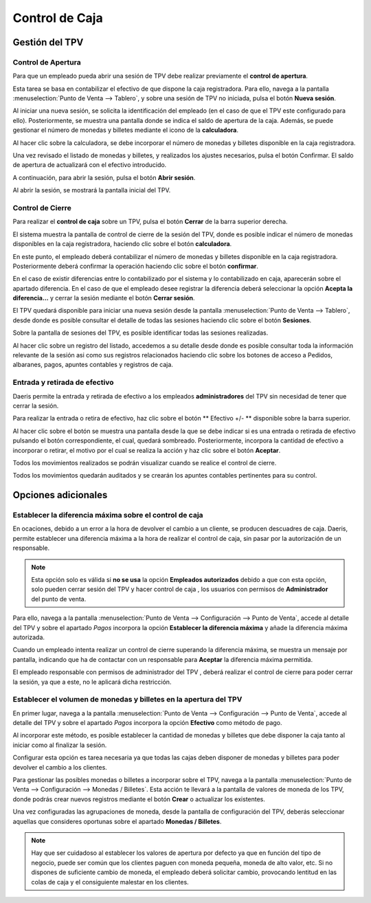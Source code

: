 ===============
Control de Caja
===============

Gestión del TPV
================

Control de Apertura
--------------------

Para que un empleado pueda abrir una sesión de TPV debe realizar previamente el **control de apertura**.

Esta tarea se basa en contabilizar el efectivo de que dispone la caja registradora. Para ello, navega a la pantalla
:menuselection:`Punto de Venta --> Tablero`, y sobre una sesión de TPV no iniciada, pulsa el botón **Nueva sesión**.

.. image:: control_caja/sesion.png
   :align: center
   :alt: Nueva sesión de TPV

Al iniciar una nueva sesión, se solicita la identificación del empleado (en el caso de que el TPV este configurado para ello).
Posteriormente, se muestra una pantalla donde se indica el saldo de apertura de la caja. Además, se
puede gestionar el número de monedas y billetes mediante el icono de la **calculadora**.

.. image:: control_caja/apertura_control.png
   :align: center
   :alt: Balance de apertura

Al hacer clic sobre la calculadora, se debe incorporar el número de monedas y billetes disponible en la caja
registradora.

.. image:: control_caja/saldo_ini.png
   :align: center
   :alt: Control de efectivo

Una vez revisado el listado de monedas y billetes, y realizados los ajustes necesarios, pulsa el botón Confirmar.
El saldo de apertura de actualizará con el efectivo introducido.

.. image:: control_caja/saldo_fin.png
   :align: center
   :alt: Saldo de apertura

A continuación, para abrir la sesión, pulsa el botón **Abrir sesión**.

.. image:: control_caja/abrir_sesion.png
   :align: center
   :alt: Abrir sesión

Al abrir la sesión, se mostrará la pantalla inicial del TPV.

.. image:: control_caja/tpv_ini.png
   :align: center
   :alt: Inicio del TPV

Control de Cierre
-------------------

Para realizar el **control de caja** sobre un TPV, pulsa el botón **Cerrar** de la barra superior derecha.

.. image:: control_caja/cerrar.png
   :align: center
   :alt: Cerrar TPV

El sistema muestra la pantalla de control de cierre de la sesión del TPV, donde es posible indicar el número de monedas
disponibles en la caja registradora, haciendo clic sobre el botón **calculadora**.

.. image:: control_caja/control_cierre.png
   :align: center
   :alt: Control de cierre

En este punto, el empleado deberá contabilizar el número de monedas y billetes disponible en la caja registradora.
Posteriormente deberá confirmar la operación haciendo clic sobre el botón **confirmar**.

.. image:: control_caja/control_cierre_monedas.png
   :align: center
   :alt: Control de cierre

En el caso de existir diferencias entre lo contabilizado por el sistema y lo contabilizado en caja, aparecerán sobre
el apartado diferencia. En el caso de que el empleado desee registrar la diferencia deberá seleccionar la opción
**Acepta la diferencia...** y cerrar la sesión mediante el botón **Cerrar sesión**.

.. image:: control_caja/control_cierre2.png
   :align: center
   :alt: Control de cierre


El TPV quedará disponible para iniciar una nueva sesión desde la pantalla :menuselection:`Punto de Venta --> Tablero`,
desde donde es posible consultar el detalle de todas las sesiones haciendo clic sobre el botón **Sesiones**.

.. image:: control_caja/sesion2.png
   :align: center
   :alt: Sesiones del TPV

Sobre la pantalla de sesiones del TPV, es posible identificar todas las sesiones realizadas.

.. image:: control_caja/sesiones_lista.png
   :align: center
   :alt: Sesiones del TPV

Al hacer clic sobre un registro del listado, accedemos a su detalle desde donde es posible consultar toda la información
relevante de la sesión asi como sus registros relacionados haciendo clic sobre los botones de acceso a Pedidos,
albaranes, pagos, apuntes contables y registros de caja.

.. image:: control_caja/sesion_detalle.png
   :align: center
   :alt: Sesiones del TPV


Entrada y retirada de efectivo
-------------------------------

Daeris permite la entrada y retirada de efectivo a los empleados **administradores** del TPV sin necesidad de
tener que cerrar la sesión.

Para realizar la entrada o retira de efectivo, haz clic sobre el botón ** Efectivo +/- ** disponible sobre la barra
superior.

.. image:: control_caja/entrada_retirada1.png
   :align: center
   :alt: Entrada y retirada de efectivo

Al hacer clic sobre el botón se muestra una pantalla desde la que se debe indicar si es una entrada o retirada de efectivo
pulsando el botón correspondiente, el cual, quedará sombreado. Posteriormente, incorpora la cantidad de efectivo
a incorporar o retirar, el motivo por el cual se realiza la acción y haz clic sobre el botón **Aceptar**.

.. image:: control_caja/entrada_retirada2.png
   :align: center
   :alt: Entrada y retirada de efectivo

.. image:: control_caja/entrada_retirada3.png
   :align: center
   :alt: Entrada y retirada de efectivo

Todos los movimientos realizados se podrán visualizar cuando se realice el control de cierre.

.. image:: control_caja/entrada_retirada4.png
   :align: center
   :alt: Entrada y retirada de efectivo

Todos los movimientos quedarán auditados y se crearán los apuntes contables pertinentes para su control.

.. image:: control_caja/entrada_retirada4.png
   :align: center
   :alt: Entrada y retirada de efectivo


Opciones adicionales
=====================

Establecer la diferencia máxima sobre el control de caja
-----------------------------------------------------------

En ocaciones, debido a un error a la hora de devolver el cambio a un cliente, se producen descuadres de caja.
Daeris, permite establecer una diferencia máxima a la hora de realizar el control de caja, sin pasar por la autorización
de un responsable.

.. note::
   Esta opción solo es válida si **no se usa** la opción **Empleados autorizados** debido a que con esta opción, solo pueden cerrar sesión del TPV y hacer control de caja , los usuarios con permisos de **Administrador** del punto de venta.

.. seealso::
   * :doc:`../../varios/usuarios_companias/usuarios`

Para ello, navega a la pantalla :menuselection:`Punto de Venta --> Configuración --> Punto de Venta`, accede al
detalle del TPV y sobre el apartado *Pagos* incorpora la opción **Establecer la diferencia máxima** y añade la
diferencia máxima autorizada.

.. image:: control_caja/diferencia.png
   :align: center
   :alt: Establecer la diferencia máxima

Cuando un empleado intenta realizar un control de cierre superando la diferencia máxima, se muestra un mensaje por
pantalla, indicando que ha de contactar con un responsable para **Aceptar** la diferencia máxima permitida.

.. image:: control_caja/diferencia2.png
   :align: center
   :alt: Aviso por diferencia máxima

El empleado responsable con permisos de administrador del TPV , deberá realizar el control de cierre para poder cerrar la sesión, ya que a este, no le aplicará
dicha restricción.


Establecer el volumen de monedas y billetes en la apertura del TPV
-------------------------------------------------------------------

En primer lugar, navega a la pantalla :menuselection:`Punto de Venta --> Configuración --> Punto de Venta`, accede al
detalle del TPV y sobre el apartado *Pagos* incorpora la opción **Efectivo** como método de pago.

Al incorporar este método, es posible establecer la cantidad de monedas y billetes que debe disponer la caja tanto al iniciar
como al finalizar la sesión.

Configurar esta opción es tarea necesaria ya que todas las cajas deben disponer de monedas y billetes para poder
devolver el cambio a los clientes.

.. image:: control_caja/metodo.png
   :align: center
   :alt: Efectivo como método de pago

Para gestionar las posibles monedas o billetes a incorporar sobre el TPV, navega a la pantalla :menuselection:`Punto de Venta --> Configuración --> Monedas / Billetes`.
Esta acción te llevará a la pantalla de valores de moneda de los TPV, donde podrás crear nuevos registros mediante el
botón **Crear** o actualizar los existentes.

.. image:: control_caja/configurar_monedas.png
   :align: center
   :alt: Gestionar las posibles monedas o billetes a incorporar sobre el TPV

Una vez configuradas las agrupaciones de moneda, desde la pantalla de configuración del TPV, deberás seleccionar
aquellas que consideres oportunas sobre el apartado **Monedas / Billetes**.

.. image:: control_caja/monedas.png
   :align: center
   :alt: Monedas / Billetes sobre el TPV

.. note::
   Hay que ser cuidadoso al establecer los valores de apertura por defecto ya que en función del tipo de negocio, puede ser común que los clientes paguen con moneda pequeña, moneda de alto valor, etc. Si no dispones de suficiente cambio de moneda, el empleado deberá solicitar cambio, provocando lentitud en las colas de caja y el consiguiente malestar en los clientes.

